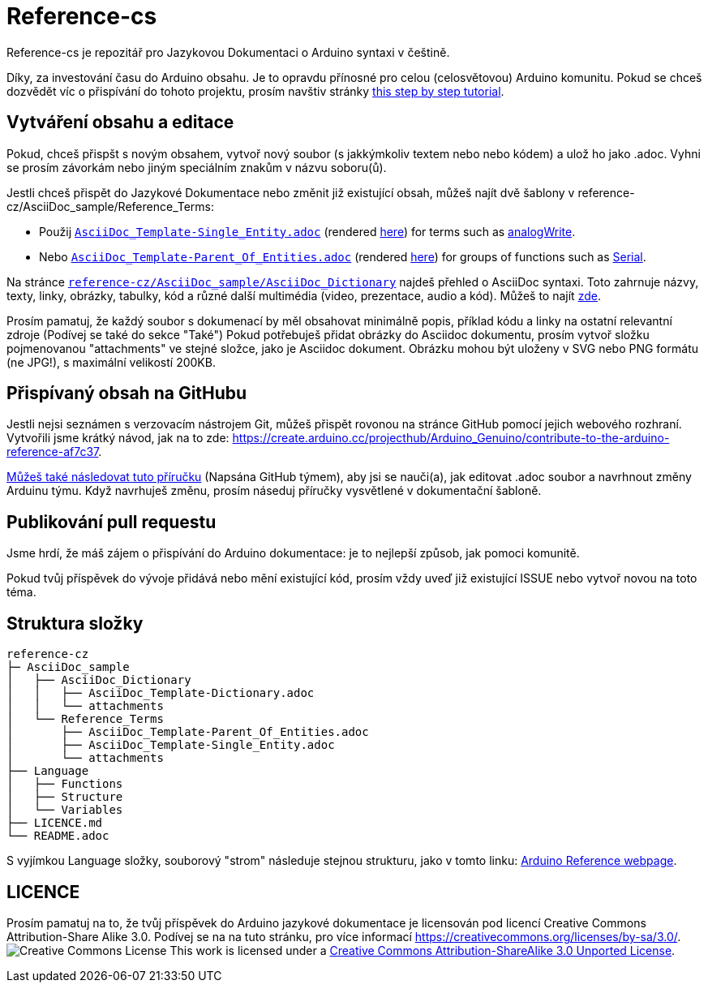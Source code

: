 = Reference-cs

Reference-cs je repozitář pro Jazykovou Dokumentaci o Arduino syntaxi v češtině.

Díky, za investování času do Arduino obsahu. Je to opravdu přínosné pro celou (celosvětovou) Arduino komunitu. Pokud se chceš dozvědět víc o přispívání do tohoto projektu, prosím navštiv stránky https://create.arduino.cc/projecthub/Arduino_Genuino/contribute-to-the-arduino-reference-af7c37[this step by step tutorial].


== Vytváření obsahu a editace
Pokud, chceš přispšt s novým obsahem, vytvoř nový soubor (s jakkýmkoliv textem nebo nebo kódem) a ulož ho jako .adoc. 
Vyhni se prosím závorkám nebo jiným speciálním znakům v názvu soboru(ů).


Jestli chceš přispět do Jazykové Dokumentace nebo změnit již existující obsah, můžeš najít dvě šablony v reference-cz/AsciiDoc_sample/Reference_Terms:

* Použij https://raw.githubusercontent.com/arduino/reference-cz/master/AsciiDoc_sample/Reference_Terms/AsciiDoc_Template-Single_Entity.adoc[`AsciiDoc_Template-Single_Entity.adoc`] (rendered https://www.arduino.cc/reference/cz/asciidoc_sample/reference_terms/asciidoc_template-single_entity/[here]) for terms such as link:http://arduino.cc/en/Reference/AnalogWrite[analogWrite].
* Nebo https://raw.githubusercontent.com/arduino/reference-cz/master/AsciiDoc_sample/Reference_Terms/AsciiDoc_Template-Parent_Of_Entities.adoc[`AsciiDoc_Template-Parent_Of_Entities.adoc`] (rendered https://www.arduino.cc/reference/cz/asciidoc_sample/reference_terms/asciidoc_template-parent_of_entities/[here]) for groups of functions such as link:http://arduino.cc/en/Reference/Serial[Serial].

Na stránce https://raw.githubusercontent.com/arduino/reference-cz/master/AsciiDoc_sample/AsciiDoc_Dictionary/AsciiDoc_Template-Dictionary.adoc[`reference-cz/AsciiDoc_sample/AsciiDoc_Dictionary`] najdeš přehled o AsciiDoc syntaxi.
Toto zahrnuje názvy, texty, linky, obrázky, tabulky, kód a různé další multimédia (video, prezentace, audio a kód). Můžeš to najít https://www.arduino.cc/reference/cz/asciidoc_sample/asciidoc_dictionary/asciidoc_template-dictionary/[zde].


Prosím pamatuj, že každý soubor s dokumenací by měl obsahovat minimálně popis, příklad kódu a linky na ostatní  relevantní zdroje (Podívej se také do sekce "Také")
Pokud potřebuješ přidat obrázky do Asciidoc dokumentu, prosím vytvoř složku pojmenovanou "attachments" ve stejné složce, jako je Asciidoc dokument. Obrázku mohou být uloženy v SVG nebo PNG formátu (ne JPG!), s maximální velikostí 200KB.

== Přispívaný obsah na GitHubu
Jestli nejsi seznámen s verzovacím nástrojem Git, můžeš přispět rovonou na stránce GitHub pomocí jejich webového rozhraní. Vytvořili jsme krátký návod, jak na to zde: https://create.arduino.cc/projecthub/Arduino_Genuino/contribute-to-the-arduino-reference-af7c37.

link:https://help.github.com/en/articles/editing-files-in-another-users-repository[Můžeš také následovat tuto příručku] (Napsána GitHub týmem), aby jsi se nauči(a), jak editovat .adoc soubor a navrhnout změny Arduinu týmu.
Když navrhuješ změnu, prosím náseduj příručky vysvětlené v dokumentační šabloně.


== Publikování pull requestu
Jsme hrdí, že máš zájem o přispívání do Arduino dokumentace: je to nejlepší způsob, jak pomoci komunitě.

Pokud tvůj příspěvek do vývoje přidává nebo mění existující kód, prosím vždy uveď již existující ISSUE nebo vytvoř novou na toto téma.

== Struktura složky
[source]
----
reference-cz
├─ AsciiDoc_sample
│   ├── AsciiDoc_Dictionary
│   │   ├── AsciiDoc_Template-Dictionary.adoc
│   │   └── attachments
│   └── Reference_Terms
│       ├── AsciiDoc_Template-Parent_Of_Entities.adoc
│       ├── AsciiDoc_Template-Single_Entity.adoc
│       └── attachments
├── Language
│   ├── Functions
│   ├── Structure
│   └── Variables
├── LICENCE.md
└── README.adoc

----

S vyjímkou Language složky, souborový "strom" následuje stejnou strukturu, jako v tomto linku: https://www.arduino.cc/reference/cz[Arduino Reference webpage].

== LICENCE

Prosím pamatuj na to, že tvůj příspěvek do Arduino jazykové dokumentace je licensován pod licencí Creative Commons Attribution-Share Alike 3.0. Podívej se na na tuto stránku, pro více informací https://creativecommons.org/licenses/by-sa/3.0/.
image:https://i.creativecommons.org/l/by-sa/3.0/88x31.png[Creative Commons License, title="Creative Commons License"] This work is licensed under a link:https://creativecommons.org/licenses/by-sa/3.0/deed.en[Creative Commons Attribution-ShareAlike 3.0 Unported License].